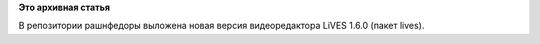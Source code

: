.. title: Новая версия видеоредактора LiVES
.. slug: новая-версия-видеоредактора-lives
.. date: 2012-01-18 13:53:01
.. tags:
.. category:
.. link:
.. description:
.. type: text
.. author: Vascom

**Это архивная статья**


В репозитории рашнфедоры выложена новая версия видеоредактора LiVES
1.6.0 (пакет lives).

